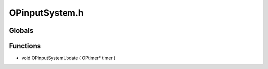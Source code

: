 OPinputSystem.h
=========

Globals
----------------
Functions
----------------
- void OPinputSystemUpdate ( OPtimer* timer )